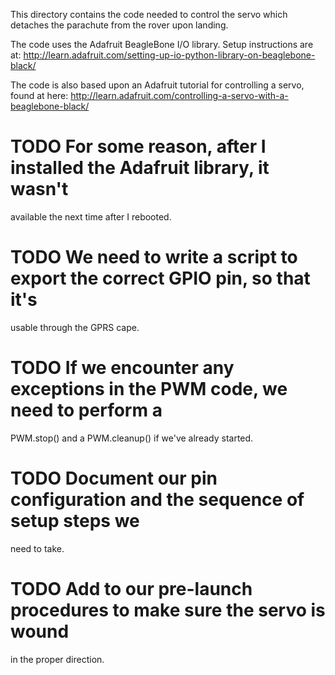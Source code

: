 This directory contains the code needed to control the servo which
detaches the parachute from the rover upon landing.

The code uses the Adafruit BeagleBone I/O library.
Setup instructions are at: http://learn.adafruit.com/setting-up-io-python-library-on-beaglebone-black/

The code is also based upon an Adafruit tutorial for controlling a
servo, found at here: http://learn.adafruit.com/controlling-a-servo-with-a-beaglebone-black/



* TODO For some reason, after I installed the Adafruit library, it wasn't
available the next time after I rebooted.
* TODO We need to write a script to export the correct GPIO pin, so that it's
usable through the GPRS cape.
* TODO If we encounter any exceptions in the PWM code, we need to perform a
PWM.stop() and a PWM.cleanup() if we've already started.
* TODO Document our pin configuration and the sequence of setup steps we
need to take.
* TODO Add to our pre-launch procedures to make sure the servo is wound
in the proper direction.

